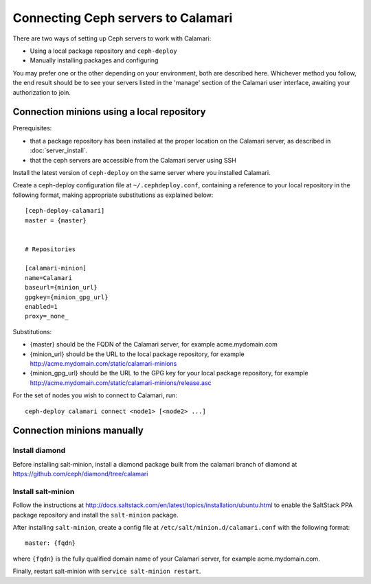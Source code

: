 
Connecting Ceph servers to Calamari
===================================

There are two ways of setting up Ceph servers to work with Calamari:

* Using a local package repository and ``ceph-deploy``
* Manually installing packages and configuring

You may prefer one or the other depending on your environment, both
are described here.  Whichever method you follow, the end result should
be to see your servers listed in the 'manage' section of the Calamari
user interface, awaiting your authorization to join.

Connection minions using a local repository
-------------------------------------------

Prerequisites:

* that a package repository has been installed at the proper
  location on the Calamari server, as described in :doc:`server_install`.
* that the ceph servers are accessible from the Calamari server
  using SSH

Install the latest version of ``ceph-deploy`` on the same server
where you installed Calamari.

Create a ceph-deploy configuration file at ``~/.cephdeploy.conf``,
containing a reference to your local repository in the following
format, making appropriate substitutions as explained below:

::

    [ceph-deploy-calamari]
    master = {master}


    # Repositories

    [calamari-minion]
    name=Calamari
    baseurl={minion_url}
    gpgkey={minion_gpg_url}
    enabled=1
    proxy=_none_

Substitutions:

* {master} should be the FQDN of the Calamari server, for
  example acme.mydomain.com
* {minion_url} should be the URL to the local package repository,
  for example http://acme.mydomain.com/static/calamari-minions
* {minion_gpg_url} should be the URL to the GPG key for your local
  package repository, for example http://acme.mydomain.com/static/calamari-minions/release.asc

For the set of nodes you wish to connect to Calamari, run:

::

    ceph-deploy calamari connect <node1> [<node2> ...]

Connection minions manually
---------------------------

Install diamond
_______________

Before installing salt-minion, install a diamond package built from the
calamari branch of diamond at https://github.com/ceph/diamond/tree/calamari

Install salt-minion
___________________

Follow the instructions at http://docs.saltstack.com/en/latest/topics/installation/ubuntu.html
to enable the SaltStack PPA package repository and install the ``salt-minion`` package.

After installing ``salt-minion``, create a config file at ``/etc/salt/minion.d/calamari.conf``
with the following format:

::

    master: {fqdn}

where ``{fqdn}`` is the fully qualified domain name of your Calamari server, for example
acme.mydomain.com.

Finally, restart salt-minion with ``service salt-minion restart``.
